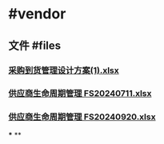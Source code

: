 * #vendor
** 文件 #files
*** [[../assets/采购到货管理设计方案(1)_1727050924963_0.xlsx][采购到货管理设计方案(1).xlsx]]
*** [[../assets/供应商生命周期管理_FS20240711_1727051056758_0.xlsx][供应商生命周期管理 FS20240711.xlsx]]
*** [[../assets/供应商生命周期管理_FS20240920_1727051077195_0.xlsx][供应商生命周期管理 FS20240920.xlsx]]
***
**